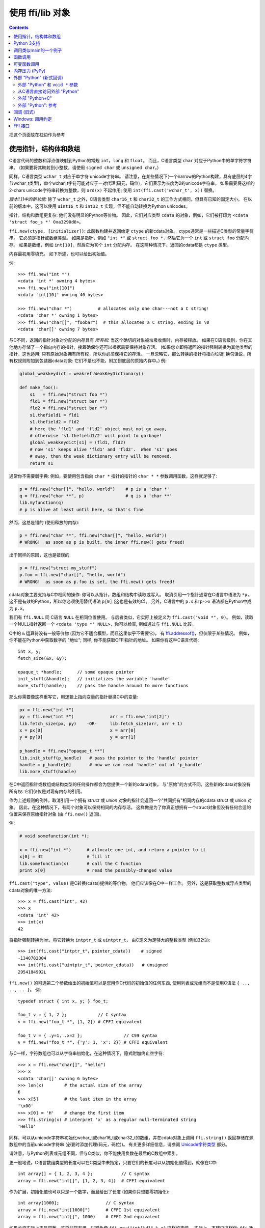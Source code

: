 ================================
使用 ffi/lib 对象
================================

.. contents::

把这个页面放在枕边作为参考


.. _working:

使用指针，结构体和数组
--------------------------------------------

C语言代码的整数和浮点值映射到Python的常规 ``int``，``long`` 和 ``float``。 而且，C语言类型 ``char``
对应于Python中的单字符字符串。  (如果要将其映射到小整数，请使用 ``signed char`` 或 ``unsigned char``。)

同样，C语言类型 ``wchar_t`` 对应于单字符
unicode字符串。 请注意，在某些情况下(一个narrow的Python构建，具有底层的4字节wchar_t类型)，单个wchar_t字符可能对应于一对代理(码元，码位)，它们表示为长度为2的unicode字符串。 如果需要将这样的2-chars unicode字符串转换为整数，则 ``ord(x)`` 不起作用; 使用
``int(ffi.cast('wchar_t', x))`` 替换。

*版本1.11中的新功能:* 除了 ``wchar_t`` 之外，C语言类型
``char16_t`` 和 ``char32_t`` 的工作方式相同，但具有已知的固定大小。
在以前的版本中，这可以使用 ``uint16_t`` 和
``int32_t`` 实现，但不能自动转换为Python unicodes。

指针，结构和数组更复杂: 他们没有明显的Python等价物。 因此，它们对应类型 ``cdata`` 的对象，例如，它们被打印为 ``<cdata 'struct foo_s *' 0xa3290d8>``。

``ffi.new(ctype, [initializer])``: 此函数构建并返回给定 ``ctype`` 的新cdata对象。 ctype通常是一些描述C类型的常量字符串。 它必须是指针或数组类型。 如果是指针，例如 ``"int *"`` 或 ``struct foo *``，然后它为一个 ``int`` 或 ``struct foo`` 分配内存。 如果是数组，例如 ``int[10]``，然后它为10个
``int`` 分配内存。 在这两种情况下，返回的cdata都是 ``ctype`` 类型。

内存最初用零填充。 如下所述，也可以给出初始值。

例::

    >>> ffi.new("int *")
    <cdata 'int *' owning 4 bytes>
    >>> ffi.new("int[10]")
    <cdata 'int[10]' owning 40 bytes>

    >>> ffi.new("char *")          # allocates only one char---not a C string!
    <cdata 'char *' owning 1 bytes>
    >>> ffi.new("char[]", "foobar")  # this allocates a C string, ending in \0
    <cdata 'char[]' owning 7 bytes>

与C不同，返回的指针对象对分配的内存具有 *所有权*: 当这个确切的对象被垃圾收集时，内存被释放。  如果在C语言级别，你在其他地方存储了一个指向内存的指针，接着确保你还可以根据需要保持对象存活。 (如果您立即将返回的指针强制转换为其他类型的指针，这也适用: 只有原始对象拥有所有权，所以你必须保持它的存活。 一旦忽略它，那么转换的指针将指向垃圾! 换句话说，所有权规则附加到包装器cdata对象: 它们不是也不能，附加到底层的原始内存中。) 
例:

.. code-block:: python

    global_weakkeydict = weakref.WeakKeyDictionary()

    def make_foo():
        s1   = ffi.new("struct foo *")
        fld1 = ffi.new("struct bar *")
        fld2 = ffi.new("struct bar *")
        s1.thefield1 = fld1
        s1.thefield2 = fld2
        # here the 'fld1' and 'fld2' object must not go away,
        # otherwise 's1.thefield1/2' will point to garbage!
        global_weakkeydict[s1] = (fld1, fld2)
        # now 's1' keeps alive 'fld1' and 'fld2'.  When 's1' goes
        # away, then the weak dictionary entry will be removed.
        return s1

通常你不需要弱字典: 例如，要使用包含指向 ``char *`` 指针的指针的 ``char * *`` 参数调用函数，这样就足够了:

.. code-block:: python

    p = ffi.new("char[]", "hello, world")    # p is a 'char *'
    q = ffi.new("char **", p)                # q is a 'char **'
    lib.myfunction(q)
    # p is alive at least until here, so that's fine

然而，这总是错的 (使用释放的内存):

.. code-block:: python

    p = ffi.new("char **", ffi.new("char[]", "hello, world"))
    # WRONG!  as soon as p is built, the inner ffi.new() gets freed!

出于同样的原因，这也是错误的:

.. code-block:: python

    p = ffi.new("struct my_stuff")
    p.foo = ffi.new("char[]", "hello, world")
    # WRONG!  as soon as p.foo is set, the ffi.new() gets freed!


cdata对象主要支持与C中相同的操作: 你可以从指针，数组和结构中读取或写入。  取消引用一个指针通常在C语言中语法为 ``*p``，这不是有效的Python，所以你必须使用替代语法 ``p[0]``
(这也是有效的C)。 另外，C语言中的 ``p.x`` 和 ``p->x`` 语法都在Python中成为 ``p.x``。

我们有 ``ffi.NULL`` 同 C语言 ``NULL`` 在相同位置使用。
与后者类似，它实际上被定义为 ``ffi.cast("void *",
0)``。 例如，读取一个NULL指针返回一个 ``<cdata 'type *'
NULL>``，你可以检查, 例如通过与
``ffi.NULL`` 比较。

C中的 ``&`` 运算符没有一般等价物 (因为它不适合模型，而且这里似乎不需要它)。 有 `ffi.addressof()`__，但仅限于某些情况。 例如，你不能在Python中获取数字的 "地址"; 同样,
你不能获取CFFI指针的地址。 如果你有这种C语言代码::

    int x, y;
    fetch_size(&x, &y);

    opaque_t *handle;      // some opaque pointer
    init_stuff(&handle);   // initializes the variable 'handle'
    more_stuff(handle);    // pass the handle around to more functions

那么你需要像这样重写它，用逻辑上指向变量的指针替换C中的变量:

.. code-block:: python

    px = ffi.new("int *")
    py = ffi.new("int *")              arr = ffi.new("int[2]")
    lib.fetch_size(px, py)    -OR-     lib.fetch_size(arr, arr + 1)
    x = px[0]                          x = arr[0]
    y = py[0]                          y = arr[1]

    p_handle = ffi.new("opaque_t **")
    lib.init_stuff(p_handle)   # pass the pointer to the 'handle' pointer
    handle = p_handle[0]       # now we can read 'handle' out of 'p_handle'
    lib.more_stuff(handle)

.. __: ref.html#ffi-addressof


在C中返回指针或数组或结构类型的任何操作都会为您提供一个新的cdata对象。 与"原始"的方式不同，这些新的cdata对象没有所有权: 它们仅仅是对现有内存的引用。

作为上述规则的例外，取消引用一个拥有
*struct* 或 *union* 对象的指针会返回一个"共同拥有"相同内存的cdata struct 或 union 对象。 因此，在这种情况下，有两个对象可以保持相同的内存存活。 这样做是为了你真正想拥有一个struct对象但没有任何合适的位置来保存原始指针对象 (由
``ffi.new()`` 返回)。

例:

.. code-block:: python

    # void somefunction(int *);

    x = ffi.new("int *")      # allocate one int, and return a pointer to it
    x[0] = 42                 # fill it
    lib.somefunction(x)       # call the C function
    print x[0]                # read the possibly-changed value

``ffi.cast("type", value)`` 是C转换(casts)提供的等价物。
他们应该像在C中一样工作。 另外，这是获取整数或浮点类型的cdata对象的唯一方法::

    >>> x = ffi.cast("int", 42)
    >>> x
    <cdata 'int' 42>
    >>> int(x)
    42

将指针强制转换为int，将它转换为 ``intptr_t`` 或 ``uintptr_t``，
由C定义为足够大的整数类型 (例如32位)::

    >>> int(ffi.cast("intptr_t"，pointer_cdata))    # signed
    -1340782304
    >>> int(ffi.cast("uintptr_t", pointer_cdata))   # unsigned
    2954184992L

``ffi.new()``
的可选第二个参数给出的初始值可以是您用作C代码的初始值的任何东西,
使用列表或元组而不是使用C语法 ``{ .., .., .. }``。
例::

    typedef struct { int x, y; } foo_t;

    foo_t v = { 1, 2 };            // C syntax
    v = ffi.new("foo_t *", [1, 2]) # CFFI equivalent

    foo_t v = { .y=1, .x=2 };                // C99 syntax
    v = ffi.new("foo_t *", {'y': 1, 'x': 2}) # CFFI equivalent

与C一样，字符数组也可以从字符串初始化，在这种情况下，隐式附加终止空字符::

    >>> x = ffi.new("char[]", "hello")
    >>> x
    <cdata 'char[]' owning 6 bytes>
    >>> len(x)        # the actual size of the array
    6
    >>> x[5]          # the last item in the array
    '\x00'
    >>> x[0] = 'H'    # change the first item
    >>> ffi.string(x) # interpret 'x' as a regular null-terminated string
    'Hello'

同样，可以从unicode字符串初始化wchar_t或char16_t或char32_t的数组，并在cdata对象上调用 ``ffi.string()`` 返回存储在源数组中的当前unicode字符串 (必要时添加代理(码元，码位))。
有关更多详细信息，请参阅 `Unicode字符类型`__ 部分。

.. __: ref.html#unichar

请注意，与Python列表或元组不同，但与C类似，你不能使用负数在最后的C数组中索引。

更一般地说，C语言数组类型的长度可以在C类型中未指定，只要它们的长度可以从初始化值得到，就像在C中::

    int array[] = { 1, 2, 3, 4 };           // C syntax
    array = ffi.new("int[]", [1, 2, 3, 4])  # CFFI equivalent

作为扩展，初始化值也可以只是一个数字，而且给出了长度 (如果你只想要零初始化)::

    int array[1000];                  // C syntax
    array = ffi.new("int[1000]")      # CFFI 1st equivalent
    array = ffi.new("int[]", 1000)    # CFFI 2nd equivalent

如果长度实际上不是常数，这将非常有用，以避免像 ``ffi.new("int[%d]" % x)`` 这样的事情。 实际上，不建议这样做:
``ffi`` 通常缓存字符串 ``"int[]"`` 不需要一直重新解析它。

C99支持可变大小结构，只要初始化值说明数组长度:

.. code-block:: python

    # typedef struct { int x; int y[]; } foo_t;

    p = ffi.new("foo_t *", [5, [6, 7, 8]]) # length 3
    p = ffi.new("foo_t *", [5, 3])         # length 3 with 0 in the array
    p = ffi.new("foo_t *", {'y': 3})       # length 3 with 0 everywhere

最后，请注意，任何用作初始化值的Python对象也可以在没有 ``ffi.new()`` 的情况下直接用于数组项或结构字段的赋值。 实际上，``p = ffi.new("T*", initializer)`` 是等价于 ``p = ffi.new("T*"); p[0] = initializer``。  例:

.. code-block:: python

    # if 'p' is a <cdata 'int[5][5]'>
    p[2] = [10, 20]             # writes to p[2][0] and p[2][1]

    # if 'p' is a <cdata 'foo_t *'>, and foo_t has fields x, y and z
    p[0] = {'x': 10, 'z': 20}   # writes to p.x and p.z; p.y unmodified

    # if, on the other hand, foo_t has a field 'char a[5]':
    p.a = "abc"                 # writes 'a', 'b', 'c' and '\0'; p.a[4] unmodified

在函数调用中，传递参数时，这些规则也可以使用;
请参见 `函数调用`_.


Python 3支持
----------------

支持Python 3，但要注意的要点是C语言
类型 ``char`` 对应Python类型 ``bytes``，而不是 ``str``。 在将所有Python字符串传递给CFFI或从CFFI接收它们时，您有责任将所有Python字符串编码/解码为字节。

这仅涉及 ``char`` 类型和派生类型; 在Python 2中接受字符串的API的其他部分继续接受Python 3中的字符串。


调用类似main的一个例子
---------------------------------------

想象一下，我们有某些类似这个:

.. code-block:: python

   from cffi import FFI
   ffi = FFI()
   ffi.cdef("""
      int main_like(int argc, char *argv[]);
   """)
   lib = ffi.dlopen("some_library.so")

现在，一切都很简单，除了，我们如何在这里创建 ``char**`` 参数?
第一个想法:

.. code-block:: python

   lib.main_like(2, ["arg0", "arg1"])

不起作用，因为初始化值接收两个Python ``str`` 对象，
期望它是 ``<cdata 'char *'>`` 对象。 您需要显式使用
``ffi.new()`` 来创建这些对象:

.. code-block:: python

   lib.main_like(2, [ffi.new("char[]", "arg0"),
                     ffi.new("char[]", "arg1")])

请注意，两个 ``<cdata 'char[]'>`` 对象在调用期间保持活动状态: 它们仅在列表本身被释放时释放，并且仅在调用返回时释放列表。

如果你想要构建一个你想要重复使用的 "argv" 变量，那么需要更加小心:

.. code-block:: python

   # DOES NOT WORK!
   argv = ffi.new("char *[]", [ffi.new("char[]", "arg0"),
                               ffi.new("char[]", "arg1")])

在上面的示例中，只要构建"argv"，就会释放内部"arg0"字符串。 您必须确保保留对内部 "char[]" 对象的引用，直接或通过保持列表活动，像这样:

.. code-block:: python

   argv_keepalive = [ffi.new("char[]", "arg0"),
                     ffi.new("char[]", "arg1")]
   argv = ffi.new("char *[]", argv_keepalive)


函数调用
--------------

调用C函数时，传递参数主要遵循与分配给结构字段相同的规则，返回值遵循与读取结构字段相同的规则。  例如:

.. code-block:: python

    # int foo(short a, int b);

    n = lib.foo(2, 3)     # returns a normal integer
    lib.foo(40000, 3)     # raises OverflowError

您可以将 ``char *`` 参数传递给普通的Python字符串 (但是不要将普通的Python字符串传递给带有 ``char *``
参数的函数并且改变它!):

.. code-block:: python

    # size_t strlen(const char *);

    assert lib.strlen("hello") == 5

您还可以将unicode字符串作为 ``wchar_t *`` 或 ``char16_t *`` 或
``char32_t *`` 参数传递。  请注意C语言在使用 ``type *`` 或 ``type[]`` 的参数声明之间没有区别。  例如， ``int *`` 完全等价于 ``int[]`` (甚至 ``int[5]``; 5被忽略了)。 对于CFFI， 这意味着您始终可以传递参数以转换为 ``int *`` 或 ``int[]``。  例如:

.. code-block:: python

    # void do_something_with_array(int *array);

    lib.do_something_with_array([1, 2, 3, 4, 5])    # works for int[]

请参见 `参考: 转换`__ 类似于传递 ``struct foo_s *`` 参数的方法————但一般来说，
在这种情况下传递
``ffi.new('struct foo_s *', initializer)`` 更清晰。

__ ref.html#conversions

CFFI支持传递和返回结构和联合到函数和回调。  例:

.. code-block:: python

    # struct foo_s { int a, b; };
    # struct foo_s function_returning_a_struct(void);

    myfoo = lib.function_returning_a_struct()
    # `myfoo`: <cdata 'struct foo_s' owning 8 bytes>

出于性能，通过编写 ``lib.some_function`` 获得的非可变API级别级函数不是 ``<cdata>``
对象， 而是不同类型的对象 (在CPython上，``<built-in
function>``)。 这意味着您不能将它们直接传递给其他C
语言函数期望的函数指针参数。 只有 ``ffi.typeof()``
才能使用它们。 要获取包含常规函数指针的cdata，请使用 ``ffi.addressof(lib, "name")``。

支持的参数和返回类型有一些（模糊的）限制。 这些限制来自libffi，仅适用于调用 ``<cdata>`` 函数指针; 换句话说，如果您使用API​​模式，它们不适用于不可变参数 ``cdef()`` 声明的函数。 限制是您不能直接作为参数传递或返回类型:

* 联合(union) (但是联合 *指针* 是不受限制的);

* 一个使用位字段的结构体(struct) (但这样的结构体 *指针* 是不受限制的);

* 在 ``cdef()`` 中用 "``...``" 声明的结构体。.

在API模式下，你可以解决这些限制: 例如，如果你需要从Python调用这样的函数指针，您可以改为编写一个自定义C语言函数，该函数接受函数指针和真实参数，并从C语言执行调用。 然后在 ``cdef()`` 中声明自定义C语言函数并从Python中使用它。


可变函数调用
-----------------------

C语言中的可变参数函数 (以 "``...``" 作为最后一个参数结束) 可以正常声明和调用，但可变部分中传递的所有参数必须是cdata对象。
这是因为无法猜测，如果你写了这个::

    lib.printf("hello, %d\n", 42)   # doesn't work!

你真的认为42作为C语言 ``int`` 传递，并不是
``long`` 或 ``long long``。 ``float`` 与
``double`` 会出现同样的问题。 所以你必须强制你想要的C语言类型是cdata对象,
必要时使用 ``ffi.cast()``:

.. code-block:: python
  
    lib.printf("hello, %d\n", ffi.cast("int", 42))
    lib.printf("hello, %ld\n", ffi.cast("long", 42))
    lib.printf("hello, %f\n", ffi.cast("double", 42))

但理所当然:

.. code-block:: python

    lib.printf("hello, %s\n", ffi.new("char[]", "world"))

请注意，如果您使用的是 ``dlopen()``，``cdef()`` 中的函数声明必须与C中的原始声明完全匹配，像往常一样————尤其如此，如果此函数在C语言中是可变参数的，那么它的 ``cdef()``
声明也必须是可变的。 您不能使用固定参数在
``cdef()`` 中声明它，即使你打算只用这些参数类型调用它。 原因是某些体系结构具有不同的调用约定，具体取决于函数签名是否固定。 (在x86-64上，如果某些参数是 ``double`` 类型的，有时可以在PyPy的JIT生成的代码中看到差异。)

注意函数签名 ``int foo();`` 由CFFI解释为等同于 ``int foo(void);``。 这与C标准不同，
其中 ``int foo();`` 真的像 ``int foo(...);`` 并且可以使用任何参数调用。  (这个特征是C89之前的遗留: 在不依赖于特定于编译器的扩展的情况下，在 ``foo()`` 的主体中根本无法访问参数。 现在几乎所有代码都使用 ``int foo();`` 的真实意思是 ``int foo(void);``。)


内存压力 (PyPy)
----------------------

本段仅适用于PyPy，因为它的垃圾收集器(GC)与CPython不同。 在C语言代码中，通常有一对函数，一个执行内存分配或获取其他资源，而另一个让它们再次释放。  根据您构建Python代码的方式，只有在GC决定可以释放特定(Python)对象时才会调用释放函数。 这种情况尤其明显:

* 如果你使用 ``__del__()`` 方法来调用释放函数。

* 如果你使用 ``ffi.gc()`` 而不使用 ``ffi.release()``。

* 如果在确定的时间调用释放函数，则不会发生这种情况，例如在常规 ``try: finally:`` 语句块。 然而它确实发生 *在生成器内*———— 如果生成器没有明确释放但忘记了 ``yield`` 这一点，则封闭在 ``finally`` 块中的代码仅在下一个GC处调用。

在这些情况下，您可能必须使用内置函数
``__pypy__.add_memory_pressure(n)``。 它的参数 ``n`` 是对要添加的内存压力的估量。 例如，如果这对C语言函数我们谈论的是 ``malloc(n)`` 和 ``free()`` 或类似的函数，则在 ``malloc(n)`` 之后调用 ``__pypy__.add_memory_pressure(n)``。 这样做不总是问题的完整答案，
但它使下一个GC发生得更早，这通常就足够了。

如果内存分配是间接的，则同样适用，例如 C语言函数分配一些内部数据结构。 在这种情况下，使用参数 ``n`` 调用
``__pypy__.add_memory_pressure(n)`` 这是一个粗略估量。 知道确切的大小并不重要，并且在调用释放函数后不必再次手动降低内存压力。 如果您正在为分配/释放函数编写包装器，你应该在前者中调用
``__pypy__.add_memory_pressure()``，即使用户可以在 ``finally:`` 块的已知点调用后者。.

如果这个解决方案还不够，或者，如果获取的资源不是内存，而是其他更有限的内容(如文件描述符)，那么没有比重构代码更好的方法来确保在已知点调用释放函数而不是由GC间接调用。

请注意，在PyPy <= 5.6中，上面的讨论也适用于
``ffi.new()``. 在更新版本的PyPy中，both ``ffi.new()`` 和
``ffi.new_allocator()()`` 都会自动解释它们创建的内存压力。 (如果您需要支持较旧和较新的PyPy，
无论如何，尝试调用 ``__pypy__.add_memory_pressure()``; 最好扩大估量而不是考虑内存压力。)


.. _extern-python:
.. _`extern "Python"`:

外部 "Python" (新式回调)
-------------------------

当语言C代码需要一个指向函数的指针，该函数调用您选择的Python函数时，以下是在
out-of-line API模式下执行此操作的方法。 
关于 回调_ 的下一节描述了ABI模式解决方案。


这是 *1.4版本中的新功能*。 如果向后兼容性存在问题，
请使用旧式 回调_。 (原始回调调用较慢，并且与libffi的回调具有相同的问题; 值得注意的是，请看 警告__ 。 本节中描述的新样式根本不使用libffi的回调。)

.. __: Callbacks_

在构建器脚本中，在cdef中声明一个以
``extern "Python"`` 为前缀的函数::

    ffibuilder.cdef("""
        extern "Python" int my_callback(int, int);

        void library_function(int(*callback)(int, int));
    """)
    ffibuilder.set_source("_my_example", r"""
        #include <some_library.h>
    """)

然后，函数 ``my_callback()`` 在应用程序代码中的Python中实现::

    from _my_example import ffi, lib

    @ffi.def_extern()
    def my_callback(x, y):
        return 42

通过获取 ``lib.my_callback`` 获得 ``<cdata>`` 指针函数对象。 这个 ``<cdata>`` 可以传递给C代码， 然后像回调一样工作: 当C代码调用此函数指针时，调用Python函数 ``my_callback``。 (您需要将 ``lib.my_callback`` 传递给C语言代码，而不是 ``my_callback``: 后者只是上面的Python函数，不能传递给C语言。)

CFFI通过将 ``my_callback`` 定义为静态C语言函数来实现此功能，写在 ``set_source()`` 代码之后。 ``<cdata>``
然后指向此功能。 这个函数的作用是调用Python函数对象，该函数在运行时附加
``@ffi.def_extern()``。

``@ffi.def_extern()`` 装饰器应该应用于 **全局函数，** 一个用于同名的每个 ``extern "Python"`` 函数。

为了支持某些极端情况，可以通过再次调用 ``@ffi.def_extern()`` 来重新定义附加的Python函数，但是不建议这样做!  更好地为此名称附加单个全局Python函数，并首先灵活地写出来。 这是因为每个 ``extern "Python"`` 函数只能变成一个C语言函数。 调用 ``@ffi.def_extern()`` 会再次更改此函数的C逻辑以调用新的Python函数; 旧的Python函数不再可调用。 从 ``lib.my_function`` 获得的C语言函数指针始终是此C语言函数的地址，即 它保持不变。

外部 "Python" 和 ``void *`` 参数
~~~~~~~~~~~~~~~~~~~~~~~~~~~~~~~~~

如前所述，您不能使用 ``extern "Python"`` 来生成可变数量的语言C函数指针。 然而，在纯C语言代码中也无法实现该结果。 因此，C通常使用 ``void *data`` 参数定义回调。  您可以使用 ``ffi.new_handle()`` 和 ``ffi.from_handle()`` 通过 ``void *`` 参数传递Python对象。 例如，如果回调的C语言类型是::

    typedef void (*event_cb_t)(event_t *evt, void *userdata);

并通过调用此函数来注册事件::

    void event_cb_register(event_cb_t cb, void *userdata);

然后你会在构建脚本中编写这个::

    ffibuilder.cdef("""
        typedef ... event_t;
        typedef void (*event_cb_t)(event_t *evt, void *userdata);
        void event_cb_register(event_cb_t cb, void *userdata);

        extern "Python" void my_event_callback(event_t *, void *);
    """)
    ffibuilder.set_source("_demo_cffi", r"""
        #include <the_event_library.h>
    """)

并在您的主应用程序中注册这样的事件::

    from _demo_cffi import ffi, lib

    class Widget(object):
        def __init__(self):
            userdata = ffi.new_handle(self)
            self._userdata = userdata     # must keep this alive!
            lib.event_cb_register(lib.my_event_callback, userdata)

        def process_event(self, evt):
            print "got event!"

    @ffi.def_extern()
    def my_event_callback(evt, userdata):
        widget = ffi.from_handle(userdata)
        widget.process_event(evt)

其他一些库没有明确的 ``void *`` 参数，但是允许您将 ``void *`` 附加到现有结构中。 例如，
库可能会说 ``widget->userdata`` 是为应用程序保留的通用字段。 如果事件的签名现在是这样的话::

    typedef void (*event_cb_t)(widget_t *w, event_t *evt);

然后你可以使用低级 ``widget_t *`` 中的 ``void *`` 字段::

    from _demo_cffi import ffi, lib

    class Widget(object):
        def __init__(self):
            ll_widget = lib.new_widget(500, 500)
            self.ll_widget = ll_widget       # <cdata 'struct widget *'>
            userdata = ffi.new_handle(self)
            self._userdata = userdata        # must still keep this alive!
            ll_widget.userdata = userdata    # this makes a copy of the "void *"
            lib.event_cb_register(ll_widget, lib.my_event_callback)

        def process_event(self, evt):
            print "got event!"

    @ffi.def_extern()
    def my_event_callback(ll_widget, evt):
        widget = ffi.from_handle(ll_widget.userdata)
        widget.process_event(evt)

从C语言直接访问外部 "Python"
~~~~~~~~~~~~~~~~~~~~~~~~~~~~~

如果你想直接从 ``set_source()``  编写的C代码访问一些 ``extern "Python"`` 函数，你需要在之前写一个声明。 默认情况下，它必须是静态的，但请参阅 `下一段`__ 。) 在C代码之后由CFFI添加此函数的实际实现————这是必需的，因为声明可能使用由 ``set_source()`` 定义的类型 (例如 上面的 ``event_t`` 来自 ``#include``)，所以在此之前不能生成它。

.. __: `extern-python-c`_

::

    ffibuilder.set_source("_demo_cffi", r"""
        #include <the_event_library.h>

        static void my_event_callback(widget_t *, event_t *);

        /* here you can write C code which uses '&my_event_callback' */
    """)

这也可以用来编写直接调用Python的自定义C代码。 这是一个例子 (在这种情况下效率很低，但如果 ``my_algo()`` 中的逻辑要复杂得多，则可能会有用)::

    ffibuilder.cdef("""
        extern "Python" int f(int);
        int my_algo(int);
    """)
    ffibuilder.set_source("_example_cffi", r"""
        static int f(int);   /* the forward declaration */

        static int my_algo(int n) {
            int i, sum = 0;
            for (i = 0; i < n; i++)
                sum += f(i);     /* call f() here */
            return sum;
        }
    """)

.. _extern-python-c:

外部 "Python+C"
~~~~~~~~~~~~~~~~~

使用 ``extern "Python"`` 声明的函数在C源中生成为 ``static`` 函数。 但是， 在某些情况下，将它们设置为非静态是很方便的，通常当您想要从其他C语言源文件直接调用它们时。 要做到这一点，你可以说 ``extern "Python+C"`` 而不只是 ``extern "Python"``。  *版本1.6中的新功能*。

+------------------------------------+--------------------------------------+
| 如果cdef包含                       | 然后CFFI生成                         |
+------------------------------------+--------------------------------------+
| ``extern "Python" int f(int);``    | ``static int f(int) { /* code */ }`` |
+------------------------------------+--------------------------------------+
| ``extern "Python+C" int f(int);``  | ``int f(int) { /* code */ }``        |
+------------------------------------+--------------------------------------+

名称 ``extern "Python+C"`` 来自于我们想要两种意义上的外部函数: 作为一个 ``extern "Python"``，并且作为非静态的C语言函数。

你不能让CFFI生成额外的宏或其他特定于编译器的东西，比如GCC  ``__attribute__``。 您只能控制该功能是否应该是 ``static`` 的。 但通常，
这些属性必须与函数 *头文件* 一起写入，如果函数 *实现* 不重复它们就没问题::

    ffibuilder.cdef("""
        extern "Python+C" int f(int);      /* not static */
    """)
    ffibuilder.set_source("_example_cffi", r"""
        /* the forward declaration, setting a gcc attribute
           (this line could also be in some .h file, to be included
           both here and in the other C files of the project) */
        int f(int) __attribute__((visibility("hidden")));
    """)


外部 "Python": 参考
~~~~~~~~~~~~~~~~~~~~~~~~~~

``extern "Python"`` 必须出现在cdef()中。 就像C++ ``extern
"C"`` 语法一样，它也可以用于围绕一组函数的大括号::

    extern "Python" {
        int foo(int);
        int bar(int);
    }

The ``extern "Python"`` 函数现在不能是可变参数函数。 这可以在将来实施。 (这个 `演示`__ 展示了如何做到这一点，但它有点冗长。)

.. __: https://foss.heptapod.net/pypy/cffi/-/blob/branch/default/demo/extern_python_varargs.py

每个对应的Python回调函数都是使用
``@ffi.def_extern()`` 装饰器定义的。 编写此函数时要小心: 如果它引发异常，或尝试返回错误类型的对象，那么异常无法传播。 而是将异常打印到stderr，并使C语言级回调返回默认值。 这可以通过 ``error`` 和
``onerror`` 来控制，如下面所描述的。

.. _def-extern:

``@ffi.def_extern()`` 装饰器接受这些可选参数:

* ``name``: cdef中写入的函数的名称。 默认情况下，它取自您装饰的Python函数的名称。

.. _error_onerror:

* ``error``: 如果Python函数引发异常则返回一个值。 默认为0或null。 异常仍然打印到stderr，所以这应该只用作最后的解决方案。

* ``onerror``: 如果你想确保捕获所有异常，使用
  ``@ffi.def_extern(onerror=my_handler)``。 如果发生异常并指定了
  ``onerror``，然后调用 ``onerror(exception, exc_value,
  traceback)``。 这在某些情况下非常有用，在这种情况下，您不能简单地编写 ``try: except:`` 在主回调函数中，
  因为它可能无法捕获信号处理程序引发的异常: 如果在C中发生信号，则尽快调用Python信号处理程序，这是在进入回调函数之后但在执行 ``try:`` *之前*。 如果信号处理程序抛出，
  我们还没有进入 ``try: except:``。

  如果调用 ``onerror`` 并正常返回，然后假设它自己处理异常并且没有任何内容打印到stderr。 如果 ``onerror`` 抛出，则会打印两个traceback信息。
  最后，``onerror`` 本身可以在C语言中提供回调的结果值，但不一定: 如果它只是返回 None————或者如果 ``onerror`` 本身失败————那么将使用 ``error`` 的值，如果有的话。

  注意下面的技巧: 在 ``onerror`` 中，您可以按如下方式访问原始回调参数。 首先检查 ``traceback`` 是否为
  None (它是 None 例如 如果整个函数成功运行但转换返回值时出错: 这在调用后发生).  如果 ``traceback`` 不是 None，
  ``traceback.tb_frame`` 是最外层函数的框架，
  即直接用
  ``@ffi.def_extern()`` 装饰的函数的框架。 所以你可以通过阅读 ``traceback.tb_frame.f_locals['argname']`` 获得该帧中 ``argname`` 的值。


.. _Callbacks:
.. _回调:

回调 (旧式)
---------------------

以下是如何创建一个包含函数指针的新 ``<cdata>`` 对象，该函数调用您选择的Python函数::

    >>> @ffi.callback("int(int, int)")
    >>> def myfunc(x, y):
    ...    return x + y
    ...
    >>> myfunc
    <cdata 'int(*)(int, int)' calling <function myfunc at 0xf757bbc4>>

请注意 ``"int(*)(int, int)"`` 是C *函数指针* 类型，而
``"int(int, int)"`` 是C *函数* 类型。 两者都可以指定为
ffi.callback() 结果是相同的。

.. warning::

    为ABI模式提供回调或向后兼容。 如果你正在使用 out-of-line API 模式，建议使用 `extern "Python"`_ 机制而不是回调: 它提供更快，更清洁的代码。 它还避免了旧式回调的几个问题:

    - 在不太常见的架构上，更容易在回调上崩溃 (`例如在NetBSD上`__);

    - 在 PAX and SELinux 等强化系统上，额外的内存保护可能会产生干扰 (例如，在 SELinux 上您需要在 ``deny_execmem`` 设置为 ``off`` 的情况下运行)。

    - `On Mac OS X，`__ 您需要为应用程序提供授权
      ``com.apple.security.cs.allow-unsigned-executable-memory``。

    还要注意尝试针对此问题的cffi修复————请参阅 ``ffi_closure_alloc`` 分支————但没有合并，因为它使用 ``fork()`` 创建潜在的 `memory corruption`__。

    换一种说法: 是的，允许在程序中写入+执行内存是危险的; 这就是为什么存在上述各种"强化"选项的原因。 但与此同时，这些选择为另一次攻击打开了大门: 如果程序分支然后尝试调用任何 ``ffi.callback()``，然后，这会立即导致崩溃————或者，攻击者只需要很少的工作就可以执行任意代码。 对我来说，它听起来比原来的问题更危险，这就是为什么cffi没有与他一起使用的原因。

    要在受影响的平台上一劳永逸地解决问题，您需要重构所涉及的代码，以便它不再使用 ``ffi.callback()``.

.. __: https://github.com/pyca/pyopenssl/issues/596
.. __: https://foss.heptapod.net/pypy/cffi/-/issues/391
.. __: https://bugzilla.redhat.com/show_bug.cgi?id=1249685

警告: 与ffi.new()一样，ffi.callback()返回一个拥有其C语言数据所有权的cdata。 (在这种情况下，必要的C语言数据包含用于执行回调的libffi数据结构。)  这意味着只要此cdata对象处于活动状态，就只能调用回调。
如果将函数指针存储到C语言代码中，只要可以调用回调，就确保你也保持这个对象的存活。
最简单的方法是始终只在模块级使用 ``@ffi.callback()``，并尽可能使用 `ffi.new_handle()`__ 传递 "context" 信息。 例:

.. __: ref.html#new-handle

.. code-block:: python

    # a good way to use this decorator is once at global level
    @ffi.callback("int(int, void *)")
    def my_global_callback(x, handle):
        return ffi.from_handle(handle).some_method(x)


    class Foo(object):

        def __init__(self):
            handle = ffi.new_handle(self)
            self._handle = handle   # must be kept alive
            lib.register_stuff_with_callback_and_voidp_arg(my_global_callback, handle)

        def some_method(self, x):
            print "method called!"

(另请参阅上面关于 `外部 "Python"`_ 的部分，使用相同的一般风格。)

请注意，不支持可变参数函数类型的回调。 解决方法是添加自定义C代码。 在下面的示例中，回调获取第一个参数，该参数计算传递多少额外的 ``int``
参数:

.. code-block:: python

    # file "example_build.py"

    import cffi

    ffibuilder = cffi.FFI()
    ffibuilder.cdef("""
        int (*python_callback)(int how_many, int *values);
        void *const c_callback;   /* pass this const ptr to C routines */
    """)
    ffibuilder.set_source("_example", r"""
        #include <stdarg.h>
        #include <alloca.h>
        static int (*python_callback)(int how_many, int *values);
        static int c_callback(int how_many, ...) {
            va_list ap;
            /* collect the "..." arguments into the values[] array */
            int i, *values = alloca(how_many * sizeof(int));
            va_start(ap, how_many);
            for (i=0; i<how_many; i++)
                values[i] = va_arg(ap, int);
            va_end(ap);
            return python_callback(how_many, values);
        }
    """)
    ffibuilder.compile(verbose=True)

.. code-block:: python
    
    # file "example.py"

    from _example import ffi, lib

    @ffi.callback("int(int, int *)")
    def python_callback(how_many, values):
        print ffi.unpack(values, how_many)
        return 0
    lib.python_callback = python_callback

弃用: 你也可以使用 ``ffi.callback()`` 作为装饰器而不是直接作为 ``ffi.callback("int(int, int)", myfunc)``。 这是不鼓励的: 使用这个样式，我们更有可能在它仍在使用时过早忘记回调对象。

``ffi.callback()`` 装饰器也接受可选参数
``error``，并从CFFI版本1.2接受可选参数 ``onerror``。
这两个工作方式与 `上面描述的 "外部 Python"`__ 相同。

.. __: error_onerror_



Windows: 调用约定
----------------------------

在Win32上，函数可以有两个主要的调用约定: "cdecl" (默认)，或 "stdcall" (也被称为 "WINAPI")。 还有其他罕见的调用约定，但这些都不受支持。
*版本1.3中的新功能*。

当您从Python发出调用到C时，实现是这样的，它适用于这两个主要调用约定中的任何一个; 你不必指定它。 但是，如果您操作"函数指针"类型的变量或声明回调，则调用约定必须正确。 这是通过在类型中写入 ``__cdecl`` 或 ``__stdcall``
来完成的，就像在C中一样::

    @ffi.callback("int __stdcall(int, int)")
    def AddNumbers(x, y):
        return x + y

或::

    ffibuilder.cdef("""
        struct foo_s {
            int (__stdcall *MyFuncPtr)(int, int);
        };
    """)

支持 ``__cdecl`` 但始终是默认值，因此可以省略它。 在 ``cdef()`` 中，您还可以使用 ``WINAPI`` 作为
``__stdcall`` 的等效项。 如上所述，它几乎不需要 (但不会受到影响) 在 ``cdef()`` 中声明一个普通函数时说明 ``WINAPI`` 或 ``__stdcall``。 (如果使用 ``ffi.addressof()`` 显式指向此函数的指针，或者函数是 ``extern "Python"``，仍然可以看到差异。)

这些调用约定说明符被接受但在32位Windows以外的任何平台上都被忽略。

在1.3之前的CFFI版本中，调用约定说明符无法识别。 在API模式下，您可以通过使用间接来解决它，就像关于 回调_
(``"example_build.py"``) 一节中的示例一样。 在ABI模式下无法使用stdcall回调。


FFI 接口
-------------

(FFI接口的参考已移至 `下一页`__.)

.. __: ref.html
